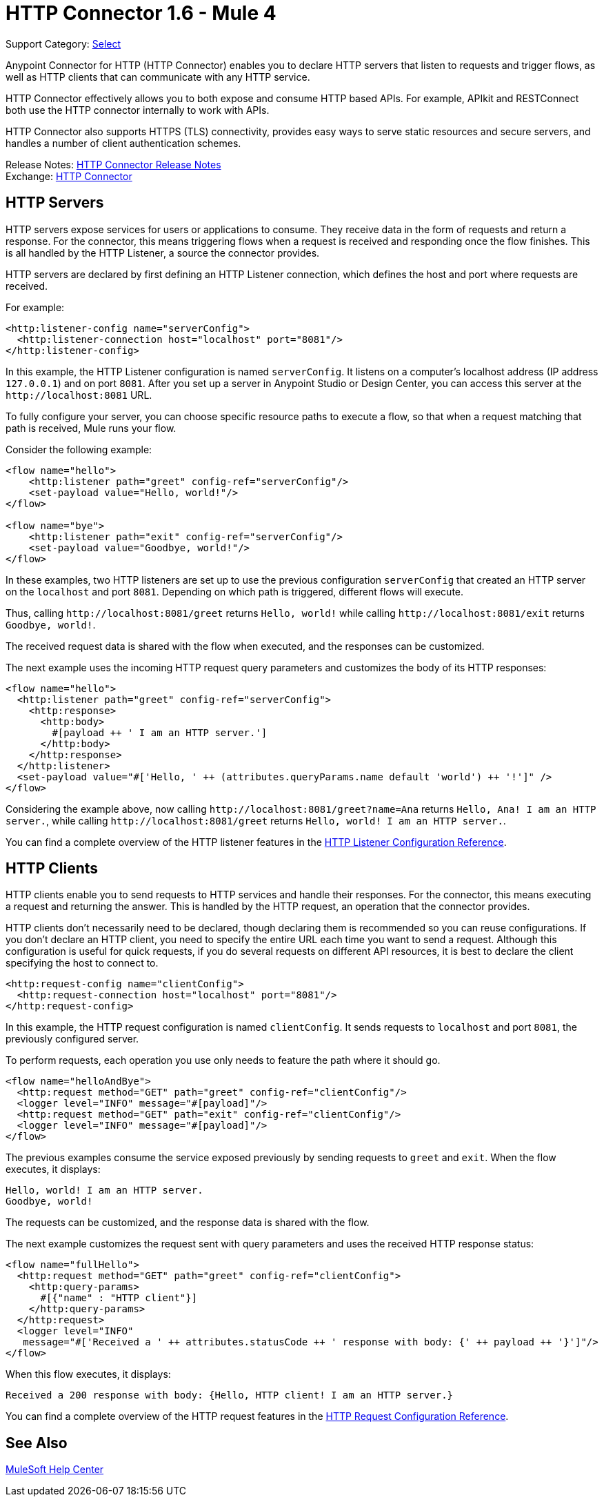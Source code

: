 = HTTP Connector 1.6 - Mule 4
:page-aliases: connectors::http/http-connector.adoc

Support Category: https://www.mulesoft.com/legal/versioning-back-support-policy#anypoint-connectors[Select]


Anypoint Connector for HTTP (HTTP Connector) enables you to declare HTTP servers that listen to
requests and trigger flows, as well as HTTP clients that can communicate with any
HTTP service.

HTTP Connector effectively allows you to both
expose and consume HTTP based APIs. For example, APIkit and RESTConnect both use
the HTTP connector internally to work with APIs.

HTTP Connector also supports HTTPS (TLS) connectivity, provides easy ways to serve static
resources and secure servers, and handles a number of client authentication schemes.

Release Notes: xref:release-notes::connector/connector-http.adoc[HTTP Connector Release Notes] +
Exchange: https://www.mulesoft.com/exchange/org.mule.connectors/mule-http-connector/[HTTP Connector]

== HTTP Servers

HTTP servers expose services for users or applications to consume. They
receive data in the form of requests and return a response. For the connector,
this means triggering flows when a request is received and responding once the
flow finishes. This is all handled by the HTTP Listener, a source the connector provides.

HTTP servers are declared by first defining an HTTP Listener connection, which defines the
host and port where requests are received.

For example:

[source,xml,linenums]
----
<http:listener-config name="serverConfig">
  <http:listener-connection host="localhost" port="8081"/>
</http:listener-config>
----

In this example, the HTTP Listener configuration is named `serverConfig`. It listens on a computer's localhost address
(IP address `127.0.0.1`) and on port `8081`. After you set up a server in Anypoint Studio or Design Center,
you can access this server at the `+http://localhost:8081+` URL.

To fully configure your server, you can choose specific resource paths to execute a flow, so that when a request
matching that path is received, Mule runs your flow.

Consider the following example:

[source,xml,linenums]
----
<flow name="hello">
    <http:listener path="greet" config-ref="serverConfig"/>
    <set-payload value="Hello, world!"/>
</flow>

<flow name="bye">
    <http:listener path="exit" config-ref="serverConfig"/>
    <set-payload value="Goodbye, world!"/>
</flow>
----

In these examples, two HTTP listeners are set up to use the previous configuration `serverConfig` that created
an HTTP server on the `localhost` and port `8081`. Depending on which path is triggered, different flows
will execute.

Thus, calling `+http://localhost:8081/greet+` returns `Hello, world!` while calling `+http://localhost:8081/exit+`
returns `Goodbye, world!`.

The received request data is shared with the flow when executed, and the responses
can be customized.

The next example uses the incoming HTTP request query parameters and customizes the body of its HTTP responses:

[source,xml,linenums]
----
<flow name="hello">
  <http:listener path="greet" config-ref="serverConfig">
    <http:response>
      <http:body>
        #[payload ++ ' I am an HTTP server.']
      </http:body>
    </http:response>
  </http:listener>
  <set-payload value="#['Hello, ' ++ (attributes.queryParams.name default 'world') ++ '!']" />
</flow>
----

Considering the example above, now calling `+http://localhost:8081/greet?name=Ana+`
returns `Hello, Ana! I am an HTTP server.`, while calling `+http://localhost:8081/greet+`
returns `Hello, world! I am an HTTP server.`.

You can find a complete overview of the HTTP listener features in the xref:http-listener-ref.adoc[HTTP Listener Configuration Reference].

== HTTP Clients

HTTP clients enable you to send requests to HTTP services and handle their responses. For
the connector, this means executing a request and returning the answer. This is
handled by the HTTP request, an operation that the connector provides.

HTTP clients don't necessarily need to be declared, though declaring them is recommended so you
can reuse configurations. If you don't declare an HTTP client, you need to specify the entire
URL each time you want to send a request. Although this configuration
is useful for quick requests, if you do several requests on different
API resources, it is best to declare the client specifying the host to connect to.

[source,xml,linenums]
----
<http:request-config name="clientConfig">
  <http:request-connection host="localhost" port="8081"/>
</http:request-config>
----

In this example, the HTTP request configuration is named `clientConfig`. It sends requests to
`localhost` and port `8081`, the previously configured server.

To perform requests, each operation you use only needs to feature the path where it should go.

[source,xml,linenums]
----
<flow name="helloAndBye">
  <http:request method="GET" path="greet" config-ref="clientConfig"/>
  <logger level="INFO" message="#[payload]"/>
  <http:request method="GET" path="exit" config-ref="clientConfig"/>
  <logger level="INFO" message="#[payload]"/>
</flow>
----

The previous examples consume the service exposed previously by sending requests to `greet` and `exit`. When the flow
executes, it displays:

[source,xml,linenums]
----
Hello, world! I am an HTTP server.
Goodbye, world!
----

The requests can be customized, and the response data is shared with the flow.

The next example customizes the request sent with query parameters and uses the received HTTP response status:

[source,xml,linenums]
----
<flow name="fullHello">
  <http:request method="GET" path="greet" config-ref="clientConfig">
    <http:query-params>
      #[{"name" : "HTTP client"}]
    </http:query-params>
  </http:request>
  <logger level="INFO"
   message="#['Received a ' ++ attributes.statusCode ++ ' response with body: {' ++ payload ++ '}']"/>
</flow>
----

When this flow executes, it displays:

[source,xml]
----
Received a 200 response with body: {Hello, HTTP client! I am an HTTP server.}
----

You can find a complete overview of the HTTP request features in the xref:http-request-ref.adoc[HTTP Request Configuration Reference].

== See Also

https://help.mulesoft.com[MuleSoft Help Center]
